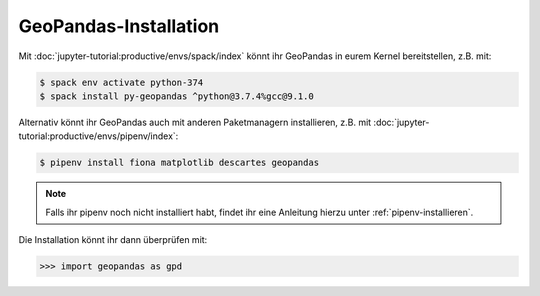 GeoPandas-Installation
======================

Mit :doc:`jupyter-tutorial:productive/envs/spack/index` könnt ihr GeoPandas in
eurem Kernel bereitstellen, z.B. mit:

.. code-block:: console

    $ spack env activate python-374
    $ spack install py-geopandas ^python@3.7.4%gcc@9.1.0


Alternativ könnt ihr GeoPandas auch mit anderen Paketmanagern installieren, z.B.
mit :doc:`jupyter-tutorial:productive/envs/pipenv/index`:

.. code-block:: console

    $ pipenv install fiona matplotlib descartes geopandas

.. note::
    Falls ihr pipenv noch nicht installiert habt, findet ihr eine Anleitung
    hierzu unter :ref:`pipenv-installieren`.

Die Installation könnt ihr dann überprüfen mit:

.. code-block:: python

    >>> import geopandas as gpd

